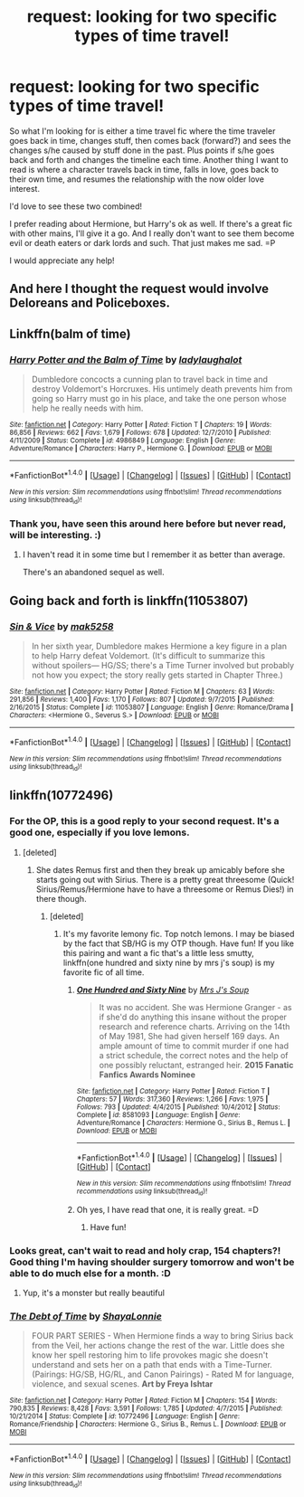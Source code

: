 #+TITLE: request: looking for two specific types of time travel!

* request: looking for two specific types of time travel!
:PROPERTIES:
:Author: guilliotine
:Score: 2
:DateUnix: 1468088056.0
:DateShort: 2016-Jul-09
:FlairText: Request
:END:
So what I'm looking for is either a time travel fic where the time traveler goes back in time, changes stuff, then comes back (forward?) and sees the changes s/he caused by stuff done in the past. Plus points if s/he goes back and forth and changes the timeline each time. Another thing I want to read is where a character travels back in time, falls in love, goes back to their own time, and resumes the relationship with the now older love interest.

I'd love to see these two combined!

I prefer reading about Hermione, but Harry's ok as well. If there's a great fic with other mains, I'll give it a go. And I really don't want to see them become evil or death eaters or dark lords and such. That just makes me sad. =P

I would appreciate any help!


** And here I thought the request would involve Deloreans and Policeboxes.
:PROPERTIES:
:Author: firingmahlazors
:Score: 2
:DateUnix: 1468139874.0
:DateShort: 2016-Jul-10
:END:


** Linkffn(balm of time)
:PROPERTIES:
:Author: viol8er
:Score: 1
:DateUnix: 1468173542.0
:DateShort: 2016-Jul-10
:END:

*** [[http://www.fanfiction.net/s/4986849/1/][*/Harry Potter and the Balm of Time/*]] by [[https://www.fanfiction.net/u/918338/ladylaughalot][/ladylaughalot/]]

#+begin_quote
  Dumbledore concocts a cunning plan to travel back in time and destroy Voldemort's Horcruxes. His untimely death prevents him from going so Harry must go in his place, and take the one person whose help he really needs with him.
#+end_quote

^{/Site/: [[http://www.fanfiction.net/][fanfiction.net]] *|* /Category/: Harry Potter *|* /Rated/: Fiction T *|* /Chapters/: 19 *|* /Words/: 86,856 *|* /Reviews/: 662 *|* /Favs/: 1,679 *|* /Follows/: 678 *|* /Updated/: 12/7/2010 *|* /Published/: 4/11/2009 *|* /Status/: Complete *|* /id/: 4986849 *|* /Language/: English *|* /Genre/: Adventure/Romance *|* /Characters/: Harry P., Hermione G. *|* /Download/: [[http://www.ff2ebook.com/old/ffn-bot/index.php?id=4986849&source=ff&filetype=epub][EPUB]] or [[http://www.ff2ebook.com/old/ffn-bot/index.php?id=4986849&source=ff&filetype=mobi][MOBI]]}

--------------

*FanfictionBot*^{1.4.0} *|* [[[https://github.com/tusing/reddit-ffn-bot/wiki/Usage][Usage]]] | [[[https://github.com/tusing/reddit-ffn-bot/wiki/Changelog][Changelog]]] | [[[https://github.com/tusing/reddit-ffn-bot/issues/][Issues]]] | [[[https://github.com/tusing/reddit-ffn-bot/][GitHub]]] | [[[https://www.reddit.com/message/compose?to=tusing][Contact]]]

^{/New in this version: Slim recommendations using/ ffnbot!slim! /Thread recommendations using/ linksub(thread_id)!}
:PROPERTIES:
:Author: FanfictionBot
:Score: 1
:DateUnix: 1468173577.0
:DateShort: 2016-Jul-10
:END:


*** Thank you, have seen this around here before but never read, will be interesting. :)
:PROPERTIES:
:Author: guilliotine
:Score: 1
:DateUnix: 1468181043.0
:DateShort: 2016-Jul-11
:END:

**** I haven't read it in some time but I remember it as better than average.

There's an abandoned sequel as well.
:PROPERTIES:
:Author: viol8er
:Score: 1
:DateUnix: 1468183376.0
:DateShort: 2016-Jul-11
:END:


** Going back and forth is linkffn(11053807)
:PROPERTIES:
:Author: Meiyouxiangjiao
:Score: 1
:DateUnix: 1472178241.0
:DateShort: 2016-Aug-26
:END:

*** [[http://www.fanfiction.net/s/11053807/1/][*/Sin & Vice/*]] by [[https://www.fanfiction.net/u/1112270/mak5258][/mak5258/]]

#+begin_quote
  In her sixth year, Dumbledore makes Hermione a key figure in a plan to help Harry defeat Voldemort. (It's difficult to summarize this without spoilers--- HG/SS; there's a Time Turner involved but probably not how you expect; the story really gets started in Chapter Three.)
#+end_quote

^{/Site/: [[http://www.fanfiction.net/][fanfiction.net]] *|* /Category/: Harry Potter *|* /Rated/: Fiction M *|* /Chapters/: 63 *|* /Words/: 291,856 *|* /Reviews/: 1,400 *|* /Favs/: 1,170 *|* /Follows/: 807 *|* /Updated/: 9/7/2015 *|* /Published/: 2/16/2015 *|* /Status/: Complete *|* /id/: 11053807 *|* /Language/: English *|* /Genre/: Romance/Drama *|* /Characters/: <Hermione G., Severus S.> *|* /Download/: [[http://www.ff2ebook.com/old/ffn-bot/index.php?id=11053807&source=ff&filetype=epub][EPUB]] or [[http://www.ff2ebook.com/old/ffn-bot/index.php?id=11053807&source=ff&filetype=mobi][MOBI]]}

--------------

*FanfictionBot*^{1.4.0} *|* [[[https://github.com/tusing/reddit-ffn-bot/wiki/Usage][Usage]]] | [[[https://github.com/tusing/reddit-ffn-bot/wiki/Changelog][Changelog]]] | [[[https://github.com/tusing/reddit-ffn-bot/issues/][Issues]]] | [[[https://github.com/tusing/reddit-ffn-bot/][GitHub]]] | [[[https://www.reddit.com/message/compose?to=tusing][Contact]]]

^{/New in this version: Slim recommendations using/ ffnbot!slim! /Thread recommendations using/ linksub(thread_id)!}
:PROPERTIES:
:Author: FanfictionBot
:Score: 1
:DateUnix: 1472178248.0
:DateShort: 2016-Aug-26
:END:


** linkffn(10772496)
:PROPERTIES:
:Author: ladyboner_22
:Score: 1
:DateUnix: 1468103337.0
:DateShort: 2016-Jul-10
:END:

*** For the OP, this is a good reply to your second request. It's a good one, especially if you love lemons.
:PROPERTIES:
:Author: Seeker0fTruth
:Score: 2
:DateUnix: 1468112957.0
:DateShort: 2016-Jul-10
:END:

**** [deleted]
:PROPERTIES:
:Score: 2
:DateUnix: 1468180964.0
:DateShort: 2016-Jul-11
:END:

***** She dates Remus first and then they break up amicably before she starts going out with Sirius. There is a pretty great threesome (Quick! Sirius/Remus/Hermione have to have a threesome or Remus Dies!) in there though.
:PROPERTIES:
:Author: Seeker0fTruth
:Score: 2
:DateUnix: 1468183754.0
:DateShort: 2016-Jul-11
:END:

****** [deleted]
:PROPERTIES:
:Score: 2
:DateUnix: 1468184918.0
:DateShort: 2016-Jul-11
:END:

******* It's my favorite lemony fic. Top notch lemons. I may be biased by the fact that SB/HG is my OTP though. Have fun! If you like this pairing and want a fic that's a little less smutty, linkffn(one hundred and sixty nine by mrs j's soup) is my favorite fic of all time.
:PROPERTIES:
:Author: Seeker0fTruth
:Score: 2
:DateUnix: 1468186137.0
:DateShort: 2016-Jul-11
:END:

******** [[http://www.fanfiction.net/s/8581093/1/][*/One Hundred and Sixty Nine/*]] by [[https://www.fanfiction.net/u/4216998/Mrs-J-s-Soup][/Mrs J's Soup/]]

#+begin_quote
  It was no accident. She was Hermione Granger - as if she'd do anything this insane without the proper research and reference charts. Arriving on the 14th of May 1981, She had given herself 169 days. An ample amount of time to commit murder if one had a strict schedule, the correct notes and the help of one possibly reluctant, estranged heir. **2015 Fanatic Fanfics Awards Nominee**
#+end_quote

^{/Site/: [[http://www.fanfiction.net/][fanfiction.net]] *|* /Category/: Harry Potter *|* /Rated/: Fiction T *|* /Chapters/: 57 *|* /Words/: 317,360 *|* /Reviews/: 1,266 *|* /Favs/: 1,975 *|* /Follows/: 793 *|* /Updated/: 4/4/2015 *|* /Published/: 10/4/2012 *|* /Status/: Complete *|* /id/: 8581093 *|* /Language/: English *|* /Genre/: Adventure/Romance *|* /Characters/: Hermione G., Sirius B., Remus L. *|* /Download/: [[http://www.ff2ebook.com/old/ffn-bot/index.php?id=8581093&source=ff&filetype=epub][EPUB]] or [[http://www.ff2ebook.com/old/ffn-bot/index.php?id=8581093&source=ff&filetype=mobi][MOBI]]}

--------------

*FanfictionBot*^{1.4.0} *|* [[[https://github.com/tusing/reddit-ffn-bot/wiki/Usage][Usage]]] | [[[https://github.com/tusing/reddit-ffn-bot/wiki/Changelog][Changelog]]] | [[[https://github.com/tusing/reddit-ffn-bot/issues/][Issues]]] | [[[https://github.com/tusing/reddit-ffn-bot/][GitHub]]] | [[[https://www.reddit.com/message/compose?to=tusing][Contact]]]

^{/New in this version: Slim recommendations using/ ffnbot!slim! /Thread recommendations using/ linksub(thread_id)!}
:PROPERTIES:
:Author: FanfictionBot
:Score: 2
:DateUnix: 1468186144.0
:DateShort: 2016-Jul-11
:END:


******** Oh yes, I have read that one, it is really great. =D
:PROPERTIES:
:Author: guilliotine
:Score: 2
:DateUnix: 1468186194.0
:DateShort: 2016-Jul-11
:END:

********* Have fun!
:PROPERTIES:
:Author: Seeker0fTruth
:Score: 2
:DateUnix: 1468186241.0
:DateShort: 2016-Jul-11
:END:


*** Looks great, can't wait to read and holy crap, 154 chapters?! Good thing I'm having shoulder surgery tomorrow and won't be able to do much else for a month. :D
:PROPERTIES:
:Author: guilliotine
:Score: 2
:DateUnix: 1468180792.0
:DateShort: 2016-Jul-11
:END:

**** Yup, it's a monster but really beautiful
:PROPERTIES:
:Author: ladyboner_22
:Score: 1
:DateUnix: 1468181572.0
:DateShort: 2016-Jul-11
:END:


*** [[http://www.fanfiction.net/s/10772496/1/][*/The Debt of Time/*]] by [[https://www.fanfiction.net/u/5869599/ShayaLonnie][/ShayaLonnie/]]

#+begin_quote
  FOUR PART SERIES - When Hermione finds a way to bring Sirius back from the Veil, her actions change the rest of the war. Little does she know her spell restoring him to life provokes magic she doesn't understand and sets her on a path that ends with a Time-Turner. (Pairings: HG/SB, HG/RL, and Canon Pairings) - Rated M for language, violence, and sexual scenes. *Art by Freya Ishtar*
#+end_quote

^{/Site/: [[http://www.fanfiction.net/][fanfiction.net]] *|* /Category/: Harry Potter *|* /Rated/: Fiction M *|* /Chapters/: 154 *|* /Words/: 790,835 *|* /Reviews/: 8,428 *|* /Favs/: 3,591 *|* /Follows/: 1,785 *|* /Updated/: 4/7/2015 *|* /Published/: 10/21/2014 *|* /Status/: Complete *|* /id/: 10772496 *|* /Language/: English *|* /Genre/: Romance/Friendship *|* /Characters/: Hermione G., Sirius B., Remus L. *|* /Download/: [[http://www.ff2ebook.com/old/ffn-bot/index.php?id=10772496&source=ff&filetype=epub][EPUB]] or [[http://www.ff2ebook.com/old/ffn-bot/index.php?id=10772496&source=ff&filetype=mobi][MOBI]]}

--------------

*FanfictionBot*^{1.4.0} *|* [[[https://github.com/tusing/reddit-ffn-bot/wiki/Usage][Usage]]] | [[[https://github.com/tusing/reddit-ffn-bot/wiki/Changelog][Changelog]]] | [[[https://github.com/tusing/reddit-ffn-bot/issues/][Issues]]] | [[[https://github.com/tusing/reddit-ffn-bot/][GitHub]]] | [[[https://www.reddit.com/message/compose?to=tusing][Contact]]]

^{/New in this version: Slim recommendations using/ ffnbot!slim! /Thread recommendations using/ linksub(thread_id)!}
:PROPERTIES:
:Author: FanfictionBot
:Score: 1
:DateUnix: 1468103351.0
:DateShort: 2016-Jul-10
:END:
